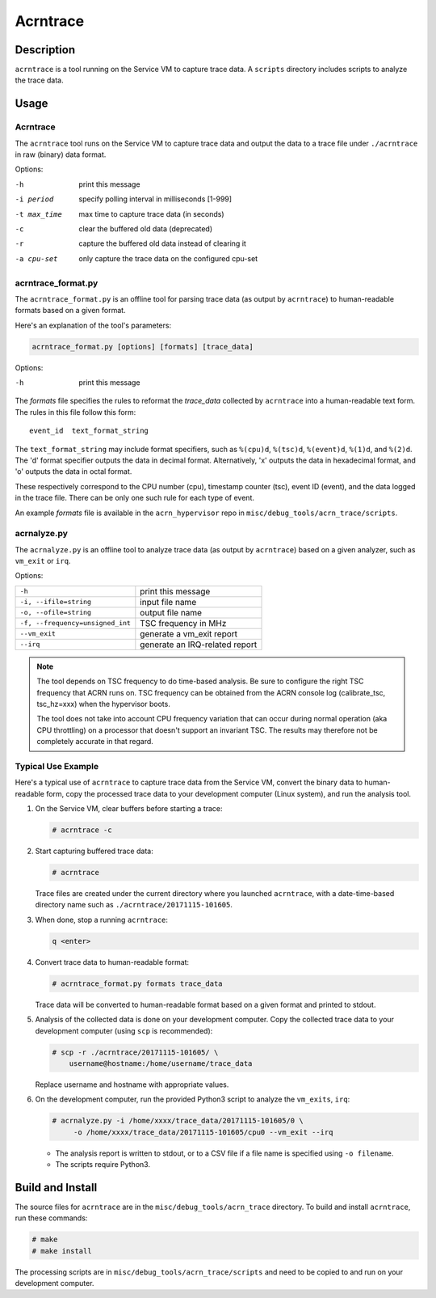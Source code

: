 .. _acrntrace:

Acrntrace
#########

Description
***********

``acrntrace`` is a tool running on the Service VM to capture trace data.
A ``scripts`` directory includes scripts to analyze the trace data.

Usage
*****

Acrntrace
=========

The ``acrntrace`` tool runs on the Service VM to capture trace data and output
the data to a trace file under ``./acrntrace`` in raw (binary) data format.

Options:

-h                      print this message
-i period               specify polling interval in milliseconds [1-999]
-t max_time             max time to capture trace data (in seconds)
-c                      clear the buffered old data (deprecated)
-r                      capture the buffered old data instead of clearing it
-a cpu-set              only capture the trace data on the configured cpu-set

acrntrace_format.py
===================

The ``acrntrace_format.py`` is an offline tool for parsing trace data (as output
by ``acrntrace``) to human-readable formats based on a given format.

Here's an explanation of the tool's parameters:

.. code-block:: none

   acrntrace_format.py [options] [formats] [trace_data]

Options:

-h    print this message

The *formats* file specifies the rules to reformat the *trace_data* collected by
``acrntrace`` into a human-readable text form. The rules in this file follow
this form::

   event_id  text_format_string

The ``text_format_string`` may include format specifiers, such as ``%(cpu)d``,
``%(tsc)d``, ``%(event)d``, ``%(1)d``, and ``%(2)d``. The 'd' format specifier
outputs the data in decimal format. Alternatively, 'x' outputs the data in
hexadecimal format, and 'o' outputs the data in octal format.

These respectively correspond to the CPU number (cpu), timestamp
counter (tsc), event ID (event), and the data logged in the trace file.
There can be only one such rule for each type of event.

An example *formats* file is available in the ``acrn_hypervisor`` repo in
``misc/debug_tools/acrn_trace/scripts``.

acrnalyze.py
============

The ``acrnalyze.py`` is an offline tool to analyze trace data (as output by
``acrntrace``) based on a given analyzer, such as ``vm_exit`` or ``irq``.

Options:

.. list-table::

   * - ``-h``
     - print this message

   * - ``-i, --ifile=string``
     - input file name

   * - ``-o, --ofile=string``
     - output file name

   * - ``-f, --frequency=unsigned_int``
     - TSC frequency in MHz

   * - ``--vm_exit``
     - generate a vm_exit report

   * - ``--irq``
     - generate an IRQ-related report

.. note:: The tool depends on TSC frequency to do time-based analysis. Be sure
   to configure the right TSC frequency that ACRN runs on. TSC frequency can be
   obtained from the ACRN console log (calibrate_tsc, tsc_hz=xxx) when the
   hypervisor boots.

   The tool does not take into account CPU frequency variation that can
   occur during normal operation (aka CPU throttling) on a processor that
   doesn't support an invariant TSC. The results may therefore not be
   completely accurate in that regard.

Typical Use Example
===================

Here's a typical use of ``acrntrace`` to capture trace data from the Service VM,
convert the binary data to human-readable form, copy the processed trace
data to your development computer (Linux system), and run the analysis tool.

1. On the Service VM, clear buffers before starting a trace:

   .. code-block:: none

      # acrntrace -c

#. Start capturing buffered trace data:

   .. code-block:: none

      # acrntrace

   Trace files are created under the current directory where you launched
   ``acrntrace``, with a date-time-based directory name such as
   ``./acrntrace/20171115-101605``.

#. When done, stop a running ``acrntrace``:

   .. code-block:: none

      q <enter>

#. Convert trace data to human-readable format:

   .. code-block:: none

      # acrntrace_format.py formats trace_data

   Trace data will be converted to human-readable format based on a given format
   and printed to stdout.

#. Analysis of the collected data is done on your development computer. Copy
   the collected trace data to your development computer (using ``scp`` is
   recommended):

   .. code-block:: none

      # scp -r ./acrntrace/20171115-101605/ \
          username@hostname:/home/username/trace_data

   Replace username and hostname with appropriate values.

#. On the development computer, run the provided Python3 script to analyze the
   ``vm_exits``, ``irq``:

   .. code-block:: none

      # acrnalyze.py -i /home/xxxx/trace_data/20171115-101605/0 \
           -o /home/xxxx/trace_data/20171115-101605/cpu0 --vm_exit --irq

   - The analysis report is written to stdout, or to a CSV file if
     a file name is specified using ``-o filename``.
   - The scripts require Python3.

Build and Install
*****************

The source files for ``acrntrace`` are in the ``misc/debug_tools/acrn_trace``
directory. To build and install ``acrntrace``, run these commands:

.. code-block:: none

   # make
   # make install

The processing scripts are in ``misc/debug_tools/acrn_trace/scripts`` and need
to be copied to and run on your development computer.
